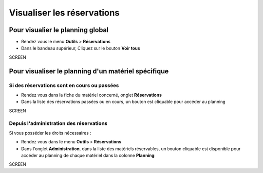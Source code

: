Visualiser les réservations
===========================

Pour visualier le planning global
---------------------------------

* Rendez vous le menu **Outils** > **Réservations**
* Dans le bandeau supérieur, Cliquez sur le bouton **Voir tous**

SCREEN

Pour visualiser le planning d'un matériel spécifique
----------------------------------------------------

Si des réservations sont en cours ou passées
~~~~~~~~~~~~~~~~~~~~~~~~~~~~~~~~~~~~~~~~~~~~

* Rendez vous dans la fiche du matériel concerné, onglet **Réservations**
* Dans la liste des réservations passées ou en cours, un bouton est cliquable pour accéder au planning

SCREEN

Depuis l'administration des réservations
~~~~~~~~~~~~~~~~~~~~~~~~~~~~~~~~~~~~~~~~

Si vous posséder les droits nécessaires :

* Rendez vous dans le menu **Outils** > **Réservations**
* Dans l'onglet **Administration**, dans la liste des matériels réservables, un bouton cliquable est disponible pour accéder au planning de chaque matériel dans la colonne **Planning**

SCREEN